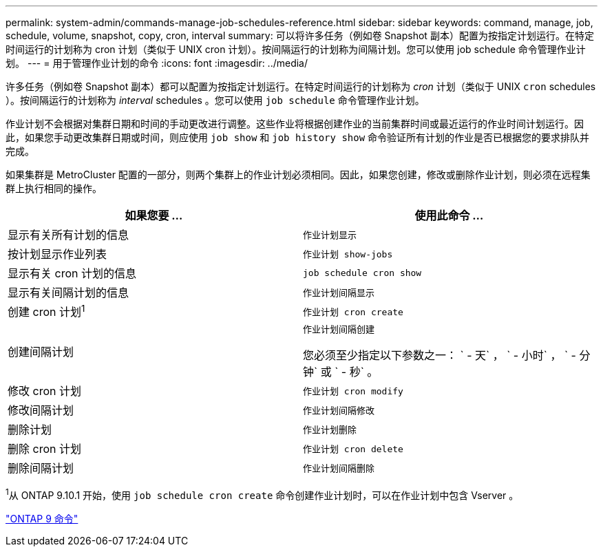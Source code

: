 ---
permalink: system-admin/commands-manage-job-schedules-reference.html 
sidebar: sidebar 
keywords: command, manage, job, schedule, volume, snapshot, copy, cron, interval 
summary: 可以将许多任务（例如卷 Snapshot 副本）配置为按指定计划运行。在特定时间运行的计划称为 cron 计划（类似于 UNIX cron 计划）。按间隔运行的计划称为间隔计划。您可以使用 job schedule 命令管理作业计划。 
---
= 用于管理作业计划的命令
:icons: font
:imagesdir: ../media/


[role="lead"]
许多任务（例如卷 Snapshot 副本）都可以配置为按指定计划运行。在特定时间运行的计划称为 _cron_ 计划（类似于 UNIX `cron` schedules ）。按间隔运行的计划称为 _interval_ schedules 。您可以使用 `job schedule` 命令管理作业计划。

作业计划不会根据对集群日期和时间的手动更改进行调整。这些作业将根据创建作业的当前集群时间或最近运行的作业时间计划运行。因此，如果您手动更改集群日期或时间，则应使用 `job show` 和 `job history show` 命令验证所有计划的作业是否已根据您的要求排队并完成。

如果集群是 MetroCluster 配置的一部分，则两个集群上的作业计划必须相同。因此，如果您创建，修改或删除作业计划，则必须在远程集群上执行相同的操作。

|===
| 如果您要 ... | 使用此命令 ... 


 a| 
显示有关所有计划的信息
 a| 
`作业计划显示`



 a| 
按计划显示作业列表
 a| 
`作业计划 show-jobs`



 a| 
显示有关 cron 计划的信息
 a| 
`job schedule cron show`



 a| 
显示有关间隔计划的信息
 a| 
`作业计划间隔显示`



 a| 
创建 cron 计划^1^
 a| 
`作业计划 cron create`



 a| 
创建间隔计划
 a| 
`作业计划间隔创建`

您必须至少指定以下参数之一： ` - 天` ， ` - 小时` ， ` - 分钟` 或 ` - 秒` 。



 a| 
修改 cron 计划
 a| 
`作业计划 cron modify`



 a| 
修改间隔计划
 a| 
`作业计划间隔修改`



 a| 
删除计划
 a| 
`作业计划删除`



 a| 
删除 cron 计划
 a| 
`作业计划 cron delete`



 a| 
删除间隔计划
 a| 
`作业计划间隔删除`

|===
^1^从 ONTAP 9.10.1 开始，使用 `job schedule cron create` 命令创建作业计划时，可以在作业计划中包含 Vserver 。

http://docs.netapp.com/ontap-9/topic/com.netapp.doc.dot-cm-cmpr/GUID-5CB10C70-AC11-41C0-8C16-B4D0DF916E9B.html["ONTAP 9 命令"]
